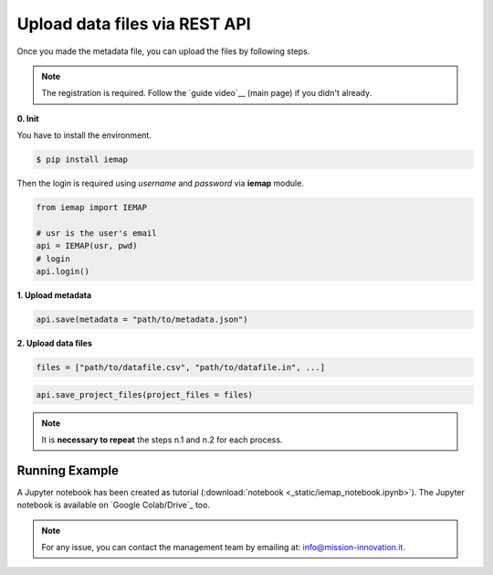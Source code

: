 Upload data files via REST API
====================

Once you made the metadata file, you can upload the files by following steps.

.. note::
  The registration is required. Follow the `guide video`__ (main page) if you didn't already.

__ https://ai4mat.enea.it/dashboard/

**0. Init**

You have to install the environment.

.. code-block:: console

  $ pip install iemap

Then the login is required using *username* and *password* via **iemap** module.

.. code-block:: python

  from iemap import IEMAP

  # usr is the user's email
  api = IEMAP(usr, pwd)
  # login 
  api.login()


**1. Upload metadata**

.. code-block:: python

  api.save(metadata = "path/to/metadata.json")


**2. Upload data files**

.. code-block:: python

  files = ["path/to/datafile.csv", "path/to/datafile.in", ...]

.. code-block:: python

  api.save_project_files(project_files = files)

.. note::
  It is **necessary to repeat** the steps n.1 and n.2 for each process.


Running Example
--------

A Jupyter notebook has been created as tutorial (:download:`notebook <_static/iemap_notebook.ipynb>`).
The Jupyter notebook is available on `Google Colab/Drive`_ too.

__ https://drive.google.com/file/d/1mUaBIm1lSWbbKlPgmpB-KmZin6zXAJqB/view?usp=sharing

.. note::
  For any issue, you can contact the management team by emailing at: `info@mission-innovation.it <mailto: info@mission-innovation.it>`_.